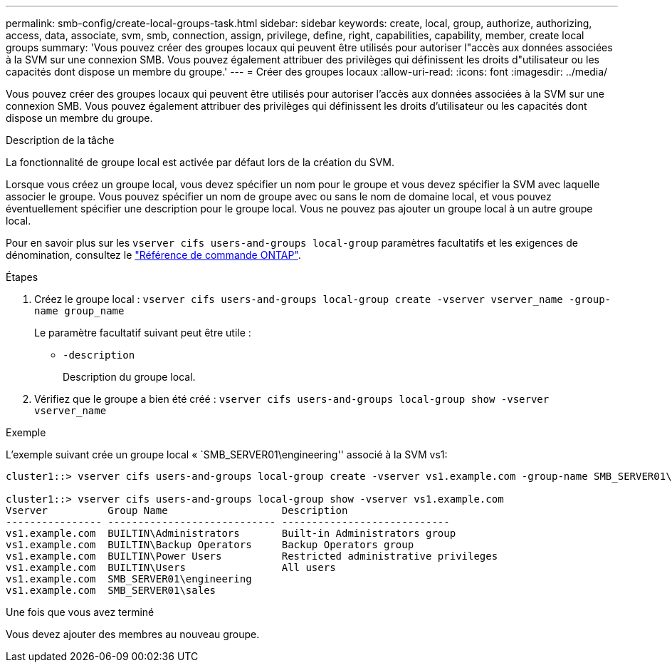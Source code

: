 ---
permalink: smb-config/create-local-groups-task.html 
sidebar: sidebar 
keywords: create, local, group, authorize, authorizing, access, data, associate, svm, smb, connection, assign, privilege, define, right, capabilities, capability, member, create local groups 
summary: 'Vous pouvez créer des groupes locaux qui peuvent être utilisés pour autoriser l"accès aux données associées à la SVM sur une connexion SMB. Vous pouvez également attribuer des privilèges qui définissent les droits d"utilisateur ou les capacités dont dispose un membre du groupe.' 
---
= Créer des groupes locaux
:allow-uri-read: 
:icons: font
:imagesdir: ../media/


[role="lead"]
Vous pouvez créer des groupes locaux qui peuvent être utilisés pour autoriser l'accès aux données associées à la SVM sur une connexion SMB. Vous pouvez également attribuer des privilèges qui définissent les droits d'utilisateur ou les capacités dont dispose un membre du groupe.

.Description de la tâche
La fonctionnalité de groupe local est activée par défaut lors de la création du SVM.

Lorsque vous créez un groupe local, vous devez spécifier un nom pour le groupe et vous devez spécifier la SVM avec laquelle associer le groupe. Vous pouvez spécifier un nom de groupe avec ou sans le nom de domaine local, et vous pouvez éventuellement spécifier une description pour le groupe local. Vous ne pouvez pas ajouter un groupe local à un autre groupe local.

Pour en savoir plus sur les `vserver cifs users-and-groups local-group` paramètres facultatifs et les exigences de dénomination, consultez le link:https://docs.netapp.com/us-en/ontap-cli/search.html?q=vserver+cifs+users-and-groups+local-group["Référence de commande ONTAP"^].

.Étapes
. Créez le groupe local : `vserver cifs users-and-groups local-group create -vserver vserver_name -group-name group_name`
+
Le paramètre facultatif suivant peut être utile :

+
** `-description`
+
Description du groupe local.



. Vérifiez que le groupe a bien été créé : `vserver cifs users-and-groups local-group show -vserver vserver_name`


.Exemple
L'exemple suivant crée un groupe local « `SMB_SERVER01\engineering'' associé à la SVM vs1:

[listing]
----
cluster1::> vserver cifs users-and-groups local-group create -vserver vs1.example.com -group-name SMB_SERVER01\engineering

cluster1::> vserver cifs users-and-groups local-group show -vserver vs1.example.com
Vserver          Group Name                   Description
---------------- ---------------------------- ----------------------------
vs1.example.com  BUILTIN\Administrators       Built-in Administrators group
vs1.example.com  BUILTIN\Backup Operators     Backup Operators group
vs1.example.com  BUILTIN\Power Users          Restricted administrative privileges
vs1.example.com  BUILTIN\Users                All users
vs1.example.com  SMB_SERVER01\engineering
vs1.example.com  SMB_SERVER01\sales
----
.Une fois que vous avez terminé
Vous devez ajouter des membres au nouveau groupe.
